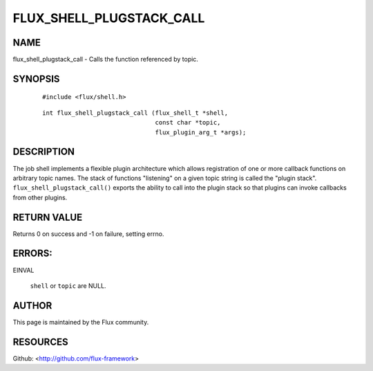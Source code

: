 =========================
FLUX_SHELL_PLUGSTACK_CALL
=========================


NAME
====

flux_shell_plugstack_call - Calls the function referenced by topic.

SYNOPSIS
========

   ::

      #include <flux/shell.h>

..

   ::

      int flux_shell_plugstack_call (flux_shell_t *shell,
                                     const char *topic,
                                     flux_plugin_arg_t *args);

DESCRIPTION
===========

The job shell implements a flexible plugin architecture which allows registration of one or more callback functions on arbitrary topic names. The stack of functions "listening" on a given topic string is called the "plugin stack". ``flux_shell_plugstack_call()`` exports the ability to call into the plugin stack so that plugins can invoke callbacks from other plugins.

RETURN VALUE
============

Returns 0 on success and -1 on failure, setting errno.

ERRORS:
=======

EINVAL

   ``shell`` or ``topic`` are NULL.

AUTHOR
======

This page is maintained by the Flux community.

RESOURCES
=========

Github: <http://github.com/flux-framework>

